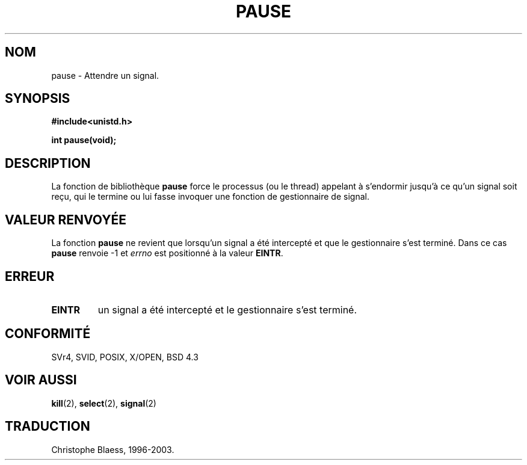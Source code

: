 .\" Hey Emacs! This file is -*- nroff -*- source.
.\"
.\" Copyright (c) 1992 Drew Eckhardt (drew@cs.colorado.edu), March 28, 1992
.\"
.\" Permission is granted to make and distribute verbatim copies of this
.\" manual provided the copyright notice and this permission notice are
.\" preserved on all copies.
.\"
.\" Permission is granted to copy and distribute modified versions of this
.\" manual under the conditions for verbatim copying, provided that the
.\" entire resulting derived work is distributed under the terms of a
.\" permission notice identical to this one
.\"
.\" Since the Linux kernel and libraries are constantly changing, this
.\" manual page may be incorrect or out-of-date.  The author(s) assume no
.\" responsibility for errors or omissions, or for damages resulting from
.\" the use of the information contained herein.  The author(s) may not
.\" have taken the same level of care in the production of this manual,
.\" which is licensed free of charge, as they might when working
.\" professionally.
.\"
.\" Formatted or processed versions of this manual, if unaccompanied by
.\" the source, must acknowledge the copyright and authors of this work.
.\"
.\" Modified by Michael Haardt (u31b3hs@pool.informatik.rwth-aachen.de)
.\" Modified Sat Jul 24 14:48:00 1993 by Rik Faith (faith@cs.unc.edu)
.\"
.\"
.\" Traduction  10/10/1996 Christophe BLAESS (ccb@club-internet.fr)
.\" Màj 08/04/1997
.\" Màj 04/06/2001 LDP-1.36
.\" Màj 18/07/2003 LDP-1.56
.\" Màj 14/12/2005 LDP-1.65
.\"
.TH PAUSE 2 "18 juillet 2003" LDP "Manuel du programmeur Linux"
.SH NOM
pause \- Attendre un signal.
.SH SYNOPSIS
.B #include<unistd.h>
.sp
.B int pause(void);
.SH DESCRIPTION
La fonction de bibliothèque
.B pause
force le processus (ou le thread) appelant à s'endormir jusqu'à
ce qu'un signal soit reçu, qui le termine ou lui fasse invoquer
une fonction de gestionnaire de signal.
.\" Un appel à
.\" .B pause
.\" endort le processus appelant jusqu'à ce qu'il reçoive un signal.
.SH "VALEUR RENVOYÉE"
La fonction
.B pause
ne revient que lorsqu'un signal a été intercepté et que le gestionnaire
s'est terminé. Dans ce cas
.B pause
renvoie \-1 et
.I errno
est positionné à la valeur
.\" .BR ERESTARTNOHAND .
.BR EINTR .
.SH ERREUR
.TP
.B EINTR
un signal a été intercepté et le gestionnaire s'est terminé.
.SH "CONFORMITÉ"
SVr4, SVID, POSIX, X/OPEN, BSD 4.3
.SH "VOIR AUSSI"
.BR kill (2),
.BR select (2),
.BR signal (2)
.SH TRADUCTION
Christophe Blaess, 1996-2003.
